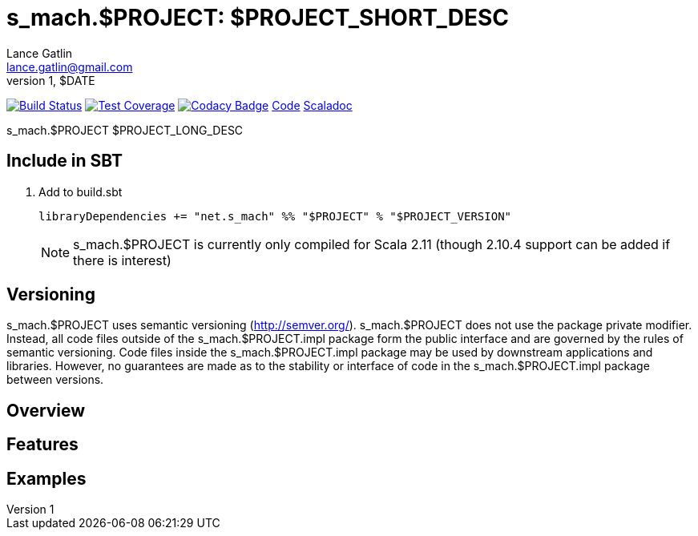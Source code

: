 = s_mach.$PROJECT: $PROJECT_SHORT_DESC 
Lance Gatlin <lance.gatlin@gmail.com>
v1,$DATE
:blogpost-status: unpublished
:blogpost-categories: s_mach, scala

image:https://travis-ci.org/S-Mach/s_mach.$PROJECT.svg[Build Status, link="https://travis-ci.org/S-Mach/s_mach.$PROJECT"]
image:https://coveralls.io/repos/S-Mach/s_mach.$PROJECT/badge.png[Test Coverage,link="https://coveralls.io/r/S-Mach/s_mach.$PROJECT"]
image:https://api.codacy.com/project/badge/grade/cf9048205e154e8a9e01244de497db25[Codacy Badge,link="https://www.codacy.com/public/lancegatlin/s_mach.$PROJECT"]
https://github.com/S-Mach/s_mach.$PROJECT[Code]
http://s-mach.github.io/s_mach.$PROJECT/#s_mach.$PROJECT.package[Scaladoc]

+s_mach.$PROJECT+ $PROJECT_LONG_DESC

== Include in SBT
1. Add to +build.sbt+
+
[source,sbt,numbered]
----
libraryDependencies += "net.s_mach" %% "$PROJECT" % "$PROJECT_VERSION"
----
NOTE: +s_mach.$PROJECT+ is currently only compiled for Scala 2.11 (though 2.10.4
support can be added if there is interest)

== Versioning
+s_mach.$PROJECT+ uses semantic versioning (http://semver.org/). +s_mach.$PROJECT+
does not use the package private modifier. Instead, all code files outside of
the +s_mach.$PROJECT.impl+ package form the public interface and are governed by
the rules of semantic versioning. Code files inside the +s_mach.$PROJECT.impl+
package may be used by downstream applications and libraries. However, no
guarantees are made as to the stability or interface of code in the
+s_mach.$PROJECT.impl+ package between versions.

== Overview

== Features

== Examples
